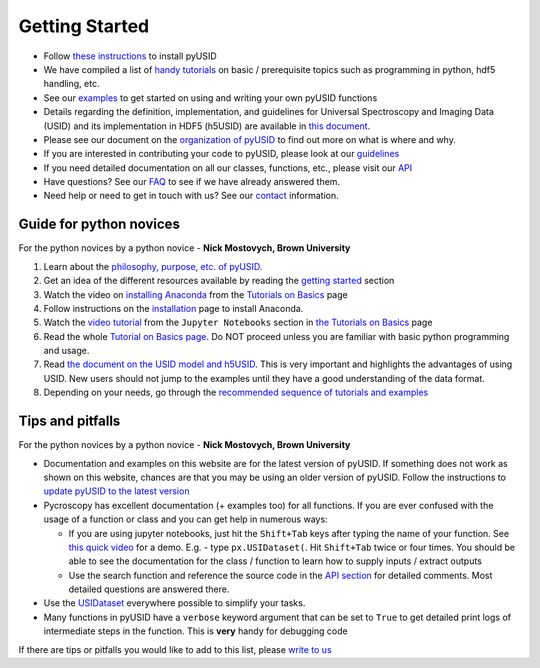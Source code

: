 Getting Started
---------------
* Follow `these instructions <./install.html>`_ to install pyUSID
* We have compiled a list of `handy tutorials <./external_guides.html>`_ on basic / prerequisite topics such as programming in python, hdf5 handling, etc.
* See our `examples <./auto_examples/index.html>`_ to get started on using and writing your own pyUSID functions
* Details regarding the definition, implementation, and guidelines for Universal Spectroscopy and Imaging Data (USID) and its implementation in HDF5 (h5USID) are available in `this document <./data_format.html>`_.
* Please see our document on the `organization of pyUSID <./package_organization.html>`_ to find out more on what is where and why.
* If you are interested in contributing your code to pyUSID, please look at our `guidelines <./contribution_guidelines.html>`_
* If you need detailed documentation on all our classes, functions, etc., please visit our `API <./api.html>`_
* Have questions? See our `FAQ <./faq.html>`_ to see if we have already answered them.
* Need help or need to get in touch with us? See our `contact <./contact.html>`_ information.

Guide for python novices
~~~~~~~~~~~~~~~~~~~~~~~~
For the python novices by a python novice - **Nick Mostovych, Brown University**

#. Learn about the `philosophy, purpose, etc. of pyUSID <./about.html>`_.
#. Get an idea of the different resources available by reading the `getting started <./getting_started.html>`_ section
#. Watch the video on `installing Anaconda <https://www.youtube.com/watch?v=YJC6ldI3hWk>`_ from the `Tutorials on Basics <./external_guides.html>`_ page
#. Follow instructions on the `installation <./install.html>`_ page to install Anaconda.
#. Watch the `video tutorial <https://www.youtube.com/watch?v=HW29067qVWk>`_ from the ``Jupyter Notebooks`` section in `the Tutorials on Basics <./external_guides.html>`_ page
#. Read the whole `Tutorial on Basics page <./external_guides.html>`_. Do NOT proceed unless you are familiar with basic python programming and usage.
#. Read `the document on the USID model and h5USID <./data_format.html>`_. This is very important and highlights the advantages of using USID. New users should not jump to the examples until they have a good understanding of the data format.
#. Depending on your needs, go through the `recommended sequence of tutorials and examples <./auto_examples/index.html>`_

Tips and pitfalls
~~~~~~~~~~~~~~~~~
For the python novices by a python novice - **Nick Mostovych, Brown University**

* Documentation and examples on this website are for the latest version of pyUSID. If something does not work as shown on this website,
  chances are that you may be using an older version of pyUSID. Follow the instructions to `update pyUSID to the latest version <./install.html#updating-pyUSID>`_
* Pycroscopy has excellent documentation (+ examples too) for all functions. If you are ever confused with the usage of a
  function or class and you can get help in numerous ways:

  * If you are using jupyter notebooks, just hit the ``Shift+Tab`` keys after typing the name of your function.
    See `this quick video <https://www.youtube.com/watch?v=TgqMK1SG7XI>`_ for a demo.
    E.g. - type ``px.USIDataset(``. Hit ``Shift+Tab`` twice or four times. You should be able to see the documentation for the
    class / function to learn how to supply inputs / extract outputs
  * Use the search function and reference the source code in the `API section <./api.html>`_ for detailed comments.
    Most detailed questions are answered there.
* Use the `USIDataset <./auto_examples/cookbooks/plot_usi_dataset.html>`_ everywhere possible to simplify your tasks.
* Many functions in pyUSID have a ``verbose`` keyword argument that can be set to ``True`` to get detailed print logs of intermediate steps in the function.
  This is **very** handy for debugging code

If there are tips or pitfalls you would like to add to this list, please `write to us <./contact.html>`_
